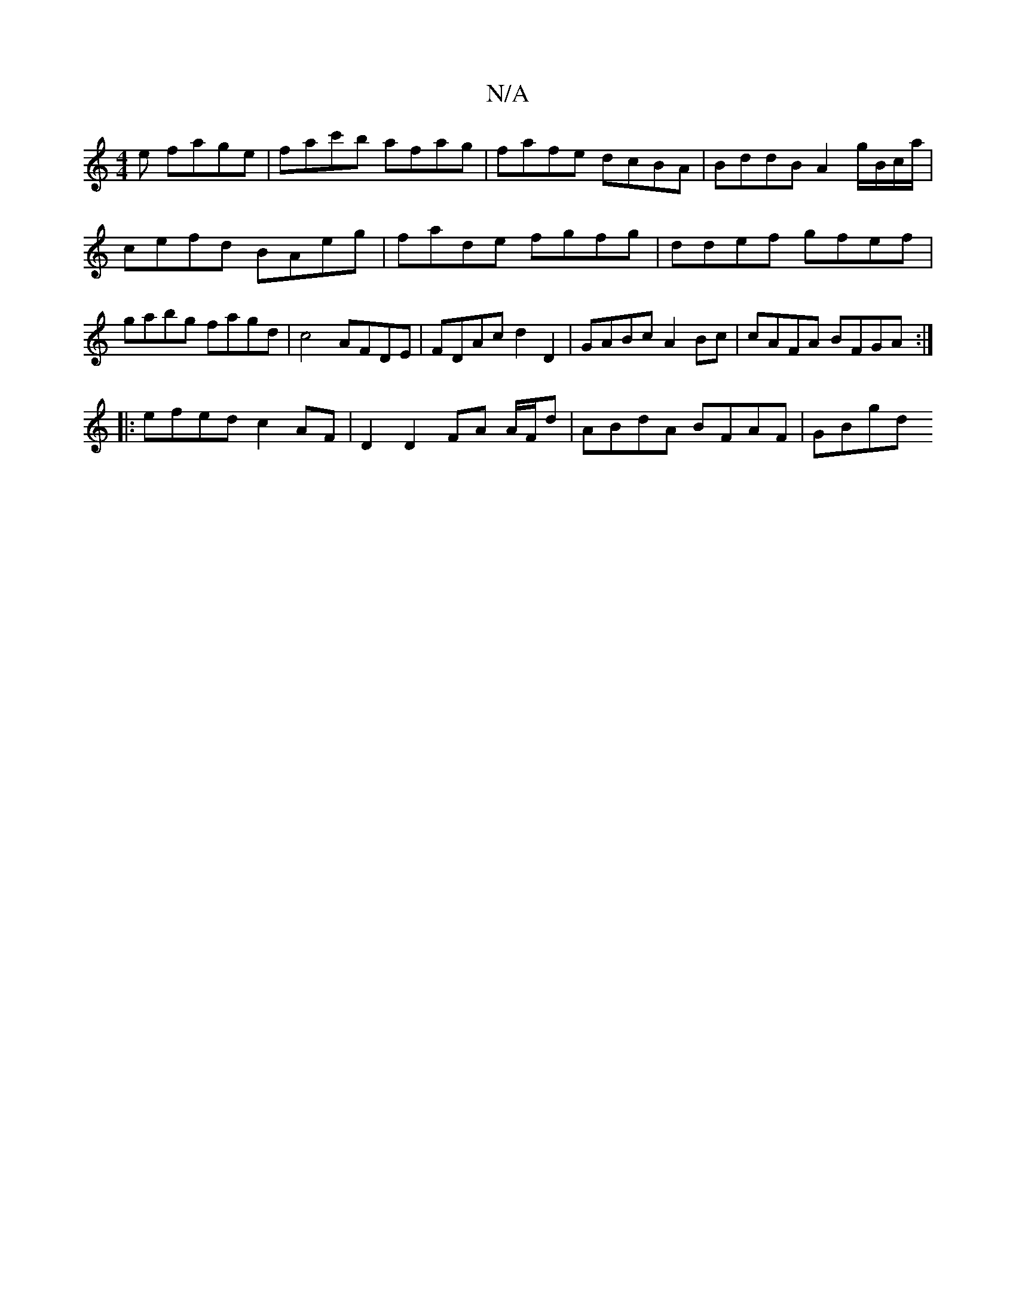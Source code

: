 X:1
T:N/A
M:4/4
R:N/A
K:Cmajor
e fage | fac'b afag | fafe dcBA | BddB A2 g/B/c/a/ | cefd BAeg | fade fgfg | ddef gfef | gabg fagd | c4 AFDE | FDAc d2 D2 | GABc A2 Bc | cAFA BFGA :|
|: efed c2 AF | D2 D2 FA A/F/d | ABdA BFAF | GBgd 